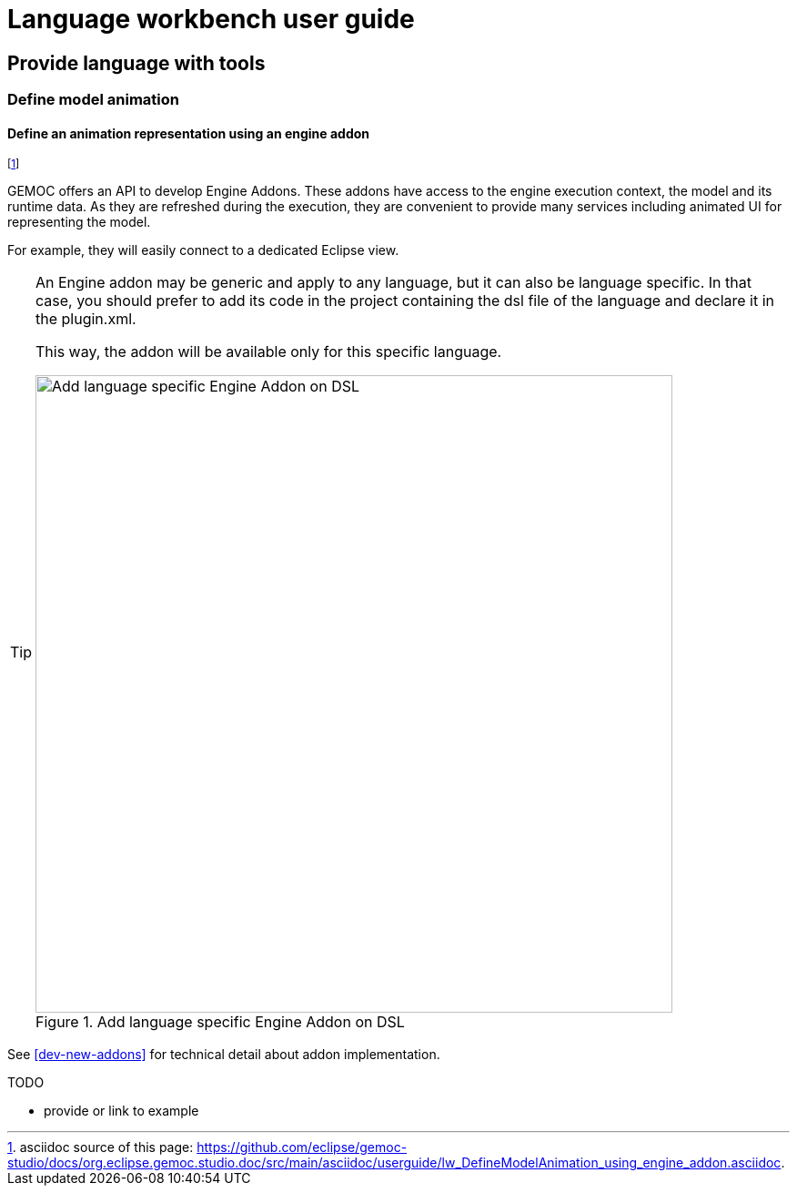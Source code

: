 ////////////////////////////////////////////////////////////////
//	Reproduce title only if not included in master documentation
////////////////////////////////////////////////////////////////
ifndef::includedInMaster[]
= Language workbench user guide

== Provide language with tools

=== Define model animation
endif::[]


[[define-animation-representation-using-engine-addon-section]]
==== Define an animation representation using an engine addon
footnote:[asciidoc source of this page:  https://github.com/eclipse/gemoc-studio/docs/org.eclipse.gemoc.studio.doc/src/main/asciidoc/userguide/lw_DefineModelAnimation_using_engine_addon.asciidoc.]

GEMOC offers an API to develop Engine Addons. These addons have access to the engine 
execution context, the model and its runtime data. As they are refreshed during the 
execution, they are convenient to provide many services including animated UI for 
representing the model. 

For example, they will easily connect to a dedicated Eclipse view.

[TIP]
====
An Engine addon may be generic and apply to any language, but it can also be 
language specific. In that case, you should prefer to add its code in the project 
containing the dsl file of the language and declare it in the plugin.xml.


This way, the addon will be available only for this specific language.

[[img-add_engine_addons_on_dsl-lwb-userguide]]
.Add language specific Engine Addon on DSL 
image::images/dev/New_Extension_4_Engine_Addon_in_dsl_screenshot.png["Add language specific Engine Addon on DSL", 700]

====


See <<dev-new-addons>> for technical detail about addon implementation.


.TODO
******
* provide or link to example
******
